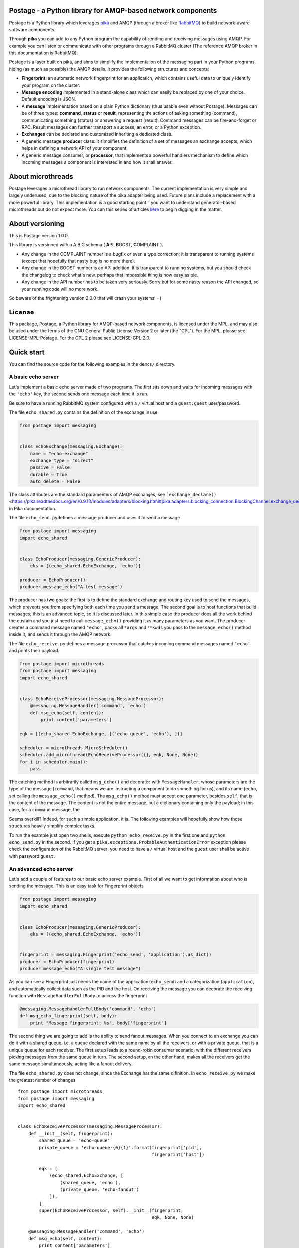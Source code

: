 Postage - a Python library for AMQP-based network components
============================================================

Postage is a Python library which leverages
`pika <https://github.com/pika/pika>`__ and AMQP (through a broker like
`RabbitMQ <http://www.rabbitmq.com/>`__) to build network-aware software
components.

Through **pika** you can add to any Python program the capability of
sending and receiving messages using AMQP. For example you can listen or
communicate with other programs through a RabbitMQ cluster (The
reference AMQP broker in this documentation is RabbitMQ).

Postage is a layer built on pika, and aims to simplify the
implementation of the messaging part in your Python programs, hiding (as
much as possible) the AMQP details. it provides the following structures
and concepts:

-  **Fingerprint**: an automatic network fingerprint for an application,
   which contains useful data to uniquely identify your program on the
   cluster.

-  **Message encoding** implemented in a stand-alone class which can
   easily be replaced by one of your choice. Default encoding is JSON.

-  A **message** implementation based on a plain Python dictionary (thus
   usable even without Postage). Messages can be of three types:
   **command**, **status** or **result**, representing the actions of
   asking something (command), communicating something (status) or
   answering a request (result). Command messages can be fire-and-forget
   or RPC. Result messages can further transport a success, an error, or
   a Python exception.

-  **Exchanges** can be declared and customized inheriting a dedicated
   class.

-  A generic message **producer** class: it simplifies the definition of
   a set of messages an exchange accepts, which helps in defining a
   network API of your component.

-  A generic message consumer, or **processor**, that implements a
   powerful handlers mechanism to define which incoming messages a
   component is interested in and how it shall answer.

About microthreads
==================

Postage leverages a microthread library to run network components. The
current implementation is very simple and largely underused, due to the
blocking nature of the pika adapter being used. Future plans include a
replacement with a more powerful library. This implementation is a good
starting point if you want to understand generator-based microthreads
but do not expect more. You can this series of articles
`here <http://lgiordani.github.io/blog/2013/03/25/python-generators-from-iterators-to-cooperative-multitasking/>`__
to begin digging in the matter.

About versioning
================

This is Postage version 1.0.0.

This library is versioned with a A.B.C schema ( **A**\ PI, **B**\ OOST,
**C**\ OMPLAINT ).

-  Any change in the COMPLAINT number is a bugfix or even a typo
   correction; it is transparent to running systems (except that
   hopefully that nasty bug is no more there).
-  Any change in the BOOST number is an API addition. It is transparent
   to running systems, but you should check the changelog to check
   what's new, perhaps that impossible thing is now easy as pie.
-  Any change in the API number has to be taken very seriously. Sorry
   but for some nasty reason the API changed, so your running code will
   no more work.

So beware of the frightening version 2.0.0 that will crash your systems!
=)

License
=======

This package, Postage, a Python library for AMQP-based network
components, is licensed under the MPL, and may also be used under the
terms of the GNU General Public License Version 2 or later (the "GPL").
For the MPL, please see LICENSE-MPL-Postage. For the GPL 2 please see
LICENSE-GPL-2.0.

Quick start
===========

You can find the source code for the following examples in the
``demos/`` directory.

A basic echo server
-------------------

Let's implement a basic echo server made of two programs. The first sits
down and waits for incoming messages with the ``'echo'`` key, the second
sends one message each time it is run.

Be sure to have a running RabbitMQ system configured with a ``/``
virtual host and a ``guest:guest`` user/password.

The file ``echo_shared.py`` contains the definition of the exchange in
use

.. code:: python

    from postage import messaging


    class EchoExchange(messaging.Exchange):
        name = "echo-exchange"
        exchange_type = "direct"
        passive = False
        durable = True
        auto_delete = False

The class attributes are the standard paramenters of AMQP exchanges, see
```exchange_declare()`` <https://pika.readthedocs.org/en/0.9.13/modules/adapters/blocking.html#pika.adapters.blocking_connection.BlockingChannel.exchange_declare>`__
in Pika documentation.

The file ``echo_send.py``\ defines a message producer and uses it to
send a message

.. code:: python

    from postage import messaging
    import echo_shared


    class EchoProducer(messaging.GenericProducer):
        eks = [(echo_shared.EchoExchange, 'echo')]

    producer = EchoProducer()
    producer.message_echo("A test message")

The producer has two goals: the first is to define the standard exchange
and routing key used to send the messages, which prevents you from
specifying both each time you send a message. The second goal is to host
functions that build messages; this is an advanced topic, so it is
discussed later. In this simple case the producer does all the work
behind the custain and you just need to call ``message_echo()``
providing it as many parameters as you want. The producer creates a
command message named ``'echo'``, packs all ``*args`` and ``**kwds`` you
pass to the ``message_echo()`` method inside it, and sends it through
the AMQP network.

The file ``echo_receive.py`` defines a message processor that catches
incoming command messages named ``'echo'`` and prints their payload.

.. code:: python

    from postage import microthreads
    from postage import messaging
    import echo_shared


    class EchoReceiveProcessor(messaging.MessageProcessor):
        @messaging.MessageHandler('command', 'echo')
        def msg_echo(self, content):
            print content['parameters']

    eqk = [(echo_shared.EchoExchange, [('echo-queue', 'echo'), ])]

    scheduler = microthreads.MicroScheduler()
    scheduler.add_microthread(EchoReceiveProcessor({}, eqk, None, None))
    for i in scheduler.main():
        pass

The catching method is arbitrarily called ``msg_echo()`` and decorated
with ``MessageHandler``, whose parameters are the type of the message
(``command``, that means we are instructing a component to do something
for us), and its name (``echo``, set calling the ``message_echo()``
method). The ``msg_echo()`` method must accept one parameter, besides
``self``, that is the content of the message. The content is not the
entire message, but a dictionary containing only the payload; in this
case, for a ``command`` message, the

Seems overkill? Indeed, for such a simple application, it is. The
following examples will hopefully show how those structures heavily
simplify complex tasks.

To run the example just open two shells, execute
``python echo_receive.py`` in the first one and ``python echo_send.py``
in the second. If you get a
``pika.exceptions.ProbableAuthenticationError`` exception please check
the configuration of the RabbitMQ server; you need to have a ``/``
virtual host and the ``guest`` user shall be active with password
``guest``.

An advanced echo server
-----------------------

Let's add a couple of features to our basic echo server example. First
of all we want to get information about who is sending the message. This
is an easy task for Fingerprint objects

.. code:: python

    from postage import messaging
    import echo_shared


    class EchoProducer(messaging.GenericProducer):
        eks = [(echo_shared.EchoExchange, 'echo')]


    fingerprint = messaging.Fingerprint('echo_send', 'application').as_dict()
    producer = EchoProducer(fingerprint)
    producer.message_echo("A single test message")

As you can see a Fingerprint just needs the name of the application
(``echo_send``) and a categorization (``application``), and
automatically collect data such as the PID and the host. On receiving
the message you can decorate the receiving function with
``MessageHandlerFullBody`` to access the fingerprint

.. code:: python

    @messaging.MessageHandlerFullBody('command', 'echo')
    def msg_echo_fingerprint(self, body):
        print "Message fingerprint: %s", body['fingerprint']

The second thing we are going to add is the ability to send fanout
messages. When you connect to an exchange you can do it with a shared
queue, i.e. a queue declared with the same name by all the receivers, or
with a private queue, that is a unique queue for each receiver. The
first setup leads to a round-robin consumer scenario, with the different
receivers picking messages from the same queue in turn. The second
setup, on the other hand, makes all the receivers get the same message
simultaneously, acting like a fanout delivery.

The file ``echo_shared.py`` does not change, since the Exchange has the
same difinition. In ``echo_receive.py`` we make the greatest number of
changes

::

    from postage import microthreads
    from postage import messaging
    import echo_shared


    class EchoReceiveProcessor(messaging.MessageProcessor):
        def __init__(self, fingerprint):
            shared_queue = 'echo-queue'
            private_queue = 'echo-queue-{0}{1}'.format(fingerprint['pid'],
                                                       fingerprint['host'])

            eqk = [
                (echo_shared.EchoExchange, [
                    (shared_queue, 'echo'),
                    (private_queue, 'echo-fanout')
                ]),
            ]
            super(EchoReceiveProcessor, self).__init__(fingerprint,
                                                       eqk, None, None)

        @messaging.MessageHandler('command', 'echo')
        def msg_echo(self, content):
            print content['parameters']

        @messaging.MessageHandlerFullBody('command', 'echo')
        def msg_echo_fingerprint(self, body):
            print "Message fingerprint: %s", body['fingerprint']


    fingerprint = messaging.Fingerprint('echo_receive', 'controller').as_dict()

    scheduler = microthreads.MicroScheduler()
    scheduler.add_microthread(EchoReceiveProcessor(fingerprint))
    for i in scheduler.main():
        pass

As you can see the ``EchoReceiveProcessor`` redefines the ``__init__()``
method to allow passing just a Fingerprint; as a side-effect, ``eqk`` is
now defined inside the method, but its nature does not change. It
encompasses now two queues for the same exchange; the first queue is
chared, given that every instance of the reveiver just names it
``echo-queue``, while the second is private because the name changes
with the PID and the host of the current receiver, and those values
together are unique in the cluster.

So we expect that sending messages with the ``echo`` key will result in
hitting just one of the receivers at a time, in a round-robin fashion,
while sending messages with the ``echo-fanout`` queue will reach every
receiver.

We defined two different functions to process the incoming ``echo``
message, ``msg_echo()`` and ``msg_echo_fingerprint``; this shows that
multiple functions can be set as handler for the same messages. In this
simple case the two functions could also be merged in a single one, but
sometimes it is better to separate the code of different
functionalities, not to mention that the code could also be loaded at
run-time, through a plugin system or a live definition.

An RPC echo server
------------------

The third version of the echo server shows how to implement RPC
messaging. As before the exchange does not change its signature, so
``echo_shared.py`` remains the same. When sending the message we must
specify the we want to send the RPC form using ``rpc_echo()`` instead of
``message_echo()``

.. code:: python

    from postage import messaging
    import echo_shared

    class EchoProducer(messaging.GenericProducer):
        eks = [(echo_shared.EchoExchange, 'echo')]

    fingerprint = messaging.Fingerprint('echo_send', 'application').as_dict()
    producer = EchoProducer(fingerprint)

    reply = producer.rpc_echo("RPC test message")
    if reply:
        print reply.body['content']['value']
    else:
        print "RPC failed"

Remember that RPC calls are blocking, so your program will hang at the
line ``reply = producer.rpc_echo("RPC test message")``, waiting for the
server to answer. Once the reply has been received, it can be tested and
used as any other message; Postage RPC can return success, error or
exception replies, and their content changes accordingly.

The receiver does not change severely; you just need to change the
handler dadicated to the incoming ``echo`` message. The decorator is now
``RpcHandler`` and the method must accept a third argument, that is the
function that must be called to answer the incoming message. You have to
pass this function a suitable message, i.e. a ``MessageResult`` if
successfull, other messages to signal an error or an exception. Please
note that after you called the reply function you can continue executing
code.

API Documentation
=================

Here you find a description of the messaging part of Postage. Being
Postage based on AMQP, this help presumes you are familiar with
structures defined by this latter (exchanges, queues, bindings, virtual
hosts, ...) and that you already have a working messaging system (for
example a RabbitMQ cluster).

In the code and in the following text you will find the two terms
"application" and "component" used with the same meaning: a Python
executable which communicates with others using AMQP messages through
Postage. Due to the nature of AMQP you can have components written in
several languages working together: here we assumer both producers and
consumers are written using Postage, but remember that you can make
Postage components work with any other, as far as you stick to its
representation of messages (more on that later).

Environment variables
---------------------

Postage reads three environment variables, ``POSTAGE_VHOST``,
``POSTAGE_USER``, and ``POSTAGE_PASSWORD``, which contain the RabbitMQ
virtual host in use, the user name and the password. The default values
for them are ``/``, ``guest``, ``guest``, i.e. the default values you
can find in a bare RabbitMQ installation. Previous versions used
``POSTAGE_RMQ_USER`` and ``POSTAGE_RMQ_PASSWORD``, which are still
supported but deprecated.

Using the environment variables, especially ``POSTAGE_VHOST``, you can
easily setup production and development environment and to switch you
just need to set the variable before executing your Python components

.. code:: sh

    POSTAGE_VHOST=development mycomponent.py

You obviously need to configure RabbitMQ according to your needs,
declaring the virtual hosts you want.

Setting up separate environment enables your components to exchange
messages without interfering with the production systems, thus avoiding
you to install a separate cluster to test software. The HUP acronym is
used somewhere in the code to mean Host, User, Password, that is the
tuple needed to connect to RabbitMQ plus the virtual host.

A last environment variable, ``POSTAGE_DEBUG_MODE``, drives the debug
output if set to ``true``. It is intended for Postage debugging use
only, since its output is pretty verbose.

Fingerprint
-----------

When componentized system become large you need a good way to identify
your components, so a simple ``Fingerprint`` object is provided to
encompass useful values, which are:

-  ``name``: the name of the component or executable
-  ``type``: a rough plain categorization of the component
-  ``pid``: the OS pid of the component executable
-  ``host``: the host the component is running on
-  ``user``: the OS user running the component executable
-  ``vhost``: the RabbitMQ virtual host the component is running on

This object is mainly used to simplify the management of all those
values, and to allow writing compact code. Since Postage messages are
dictionaries (see below) the object provides a ``as_dict()`` method to
return its dictionary form, along with a ``as_tuple()`` method to
provide the tuple form.

You can use any class to encompass the values you need to identify your
components: Postage ALWAYS uses the dictionary form of fingerprints, so
you need a way to give a meaningful dictionary representation of your
class of choice.

Obviously to uniquely identify a component on a network you need just
host and pid values, but a more complete set of values can greatly
simplify management.

Fingerprint objects can automatically retrieve all values from the OS,
needing only the name and type values; if not passed those are ``None``.

.. code:: python

    fingerprint = Fingerprint(name="mycomponent")
    print fingerprint.as_dict()

Encoder
-------

Postage messages are Python dictionaries serialized in JSON. The
``JsonEncoder`` object provides the ``encode()`` and ``decode()``
methods and the correct type ``application/json``. Encoder class can be
easly replaced in your components, provided that it sticks to this
interface.

Messages
--------

To manage the different types of messages, appropriate objects have been
defined. The base object is ``Message``: it has a **type**, a **name**
and a **category**. It can encompass a **fingerprint** and a
**content**, which are both dictionaries.

The type of the message is free, even if some have been already defined
in Postage: **command**, **status**, and **result**. This categorization
allows the consumers to filter incoming messages according to the action
they require.

The category of the message is not free, and must be one of **message**
and **rpc** (this nomenclature is somewhat misleading, since RPC are
messages just like the standard ones; future plans include a review of
it). The first type marks fire-and-forget messages, while the second
signals RPC ones.

The dictionary form of the message is the following:

.. code:: python

    message = {
        'type': message_type,
        'name': message_name,
        'category': message_category,
        'version': '2',
        'fingerprint': {...},
        'content': {...},
        '_reserved': {...}
        }

The ``content`` key contains the actual data you put in your message,
and its structure is free.

**Command** messages send a command to another component. The command
can be a fire-and-forget one or an RPC call, according to the message
category; the former is implemented by the ``MessageCommand`` class,
while the latter is implemented by ``RpcCommand``. Both classes need the
name of the command and an optional dictionary of parameters, which are
imposed by the actual command. The message fingerprint can be set with
its ``fingerprint(**kwds)`` method.ы

.. code:: python

        m = messaging.MessageCommand('sum', parameters={a=5, b=6})
        f = Fingerprint(name='mycomponent')
        m.fingerprint(f.as_dict())

**Status** messages bear the status of an application, along with the
application fingerprint. The class which implements this type is
``MessageStatus``. This object needs only a single parameter, which is
the status itself. Not that as long as the status is serializable, it
can be of any nature. ы
``python     m = messaging.MessageStatus('online')``

**Result** messages contain the result of an RPC call: three classes
have this type, ``MessageResult``, ``MessageResultError``,
``MessageResultException``. The first is the result of a successful
call, the second is the result of an error in a call, while the third
signals that an exception was raised by the remote component. This error
classification has been inspired by Erlang error management, which I
find a good solution. All three classes contain a **value** and a
**message**, but for errors the value is ``None`` and for exceptions it
is the name of the Python exception.

.. code:: python

        try:
            result = some_operation()
            m = messaging.MessageResult(result)
        except Exception as exc:
            m = messaging.MessageResultException(exc.__class__.__name__, exc.__str__())

Exchange
--------

The ``Exchange`` class allows to declare exchanges just by customizing
the class parameters. It provides a ``parameters`` class property that
gives a dictionary representation of the exchange itself, as required by
the ``exchange_declare()`` method of the AMQP channel.

To declare your own exchange you just need to inherit ``Exchange``

.. code:: python

    from postage import messaging
    class MyExchange(messaging.Exchange):
        name = "my-custom-exchange"
        exchange_type = "topic"
        passive = False
        durable = True
        auto_delete = False

GenericProducer
---------------

When you use AMQP you are free to use any format for your messages and
any protocol for sending and receiving data. Postage gives you a
predefined, though extensible, message format, the ``Message`` object.
Moreover, through ``GenericProducer``, it gives you a way to easily
define an API, i.e. a set of shortcut functions that create and send
messages, through which you can interact with your system.

To better introduce the simplification implemented by
``GenericProducer`` let us recap what a component shall do to send a
message using pika and the ``Message`` object.

1. a ``Message`` object has to be declared and filled with the
   information we want to send, according to a given predefined format
   (the message API of our system). The message must contain the correct
   fingerprint and be encoded using the encoder of your choice (choice
   that must be shared by all other components in the system).

2. A connection to the AMQP broker must be established, then all the
   target exchanges must be declared.

3. For each exchange you want to receive the message you shall publish
   it giving the correct routing key for that exchange: the keys you can
   use are part of your messaging API, so you have to "document" them
   when you publish the specification for your exchanges.

As you can see this can quickly lead to a bunch o repeated code, as the
set of operation you need are often the same or very similar; moreover,
it needs a source of documentation outside the code, that is, the API
does not document itself (here I mean: there is no way to get a grasp on
the set of messages you are defining in your API).

Let us see how ``GenericProducer`` solves these issues.

First of all you need to define an exchange:

.. code:: python

    class LoggingExchange(messaging.Exchange):
        name = logging-exchange"
        exchange_type = "direct"
        passive = False
        durable = True
        auto_delete = False

Then you need to define a producer, i.e. an object that inherits from
``GenericProducer``:

.. code:: python

    class LoggingProducer(messaging.GenericProducer):
        pass

since the aim of the producer is that of simplify sending messages to an
exchange you can here specify a set of exchanges/key couples (EKs) which
will be used by default (more on this later).

.. code:: python

    class LoggingProducer(messaging.GenericProducer):
        eks = [(LoggingExchange, 'log')]

Now you have to define a function that builds a ``Message`` containing
the data you want to send

.. code:: python

    class LoggingProducer(messaging.GenericProducer):
        eks = [(LoggingExchange, "log")]
        
        def build_message_status_online(self):
            return messaging.MessageStatus('online')

This allows you to write the following code

.. code:: python

    producer = LoggingProducer()
    producer.message_status_online()

which will build a ``MessageStatus`` containing the ``'online'`` status
string and will send it to the exchange named ``logging-exchange`` with
``'log'`` as routing key.

Magic methods
~~~~~~~~~~~~~

As you can see ``GenericProducer`` automatically defines a
``message_name()`` method that wraps each of the
``build_message_name()`` methods you defines. The same happens with RPC
messages, where the ``rpc_name()`` method is automatically created to
wrap ``build_rpc_name()``.

``message_*()`` methods accept two special keyword arguments, namely
**\_key**, **\_eks**, that change the way the message is sent. The
behaviour of the two keywords follows the following algorithm:

1. Calling ``message_name()`` sends the message with the predefined
   ``eks``, i.e. those defined in the producer class. This means that
   the message is sent to each exchange listed in the ``eks`` list of
   the class, with the associated key.

2. Calling ``message_name(_key='rk')`` sends the message to the first
   exchange in ``eks`` with the key ``rk``.
3. Calling ``message_name(_eks=[(exchange1, rk1), (exchange2, rk2)])``
   uses the specified eks instead of the content of the default ``eks``
   variable; in this case sends the message to ``exchange1`` with
   routing key ``rk1`` and to ``exchange2`` with routing key ``rk2``.

If you speficy both ``_eks`` and ``_key`` the latter will be ignored.
This system allows you to specify a default behaviour when writing the
producer and to customize the routing key or even the exchange on the
fly.

RPC messages accept also ``_timeout`` (seconds), ``_max_retry`` and
``_queue_only`` to customize the behaviour of the producer when waiting
for RPC answers (more on that later).

Fingerprint
~~~~~~~~~~~

When a ``GenericProducer`` is instanced a ``Fingerprint`` in its
dictionary form can be passed as argument and this is included in each
message object the producer sends. If not given, a bare fingerprint is
created inside the object.

.. code:: python

    f = Fingerprint(name='mycomponent')
    producer = LoggingProducer(fingerprint=f.as_dict())
    producer.message_status_online()

Generic messages
~~~~~~~~~~~~~~~~

You can use a producer to send generic messages using the ``message()``
method

.. code:: python

    p = messaging.GenericProducer()
    p.message(1, "str", values={1, 2, 3, "numbers"},
        _eks=[(MyExchangeCls, "a_routing_key")])

RPC calls
~~~~~~~~~

RPC calls are blocking calls that leverage a very simple mechanism: the
low level AMQP message is given a (usually temporary and private) queue
through its ``reply_to`` property, and this is explicitely used by the
receiver to send an answer.

In Postage an RPC message is defined by a ``build_rpc_name()`` method in
a ``GenericProducer`` and called with ``rpc_name()``; it returns a
result message as sent by the component that answered the call and thus
its type should be one of ``MessageResult``, ``MessageResultError`` or
``MessageResultException`` for plain Postage.

RPC messages accept the following parameters: ``_timeout`` (the message
timeout, defaults to 30 seconds), ``_max_retry`` (the maximum number of
times the message shall be sent again when timing out, default to 4),
and ``_queue_only`` (the call returns the temporary queue on which the
answer message will appear, instead of the message itself).

When the maximum number of tries has been reached the call returns a
``MessageResultException`` with the ``TimeoutError`` exception.

GenericConsumer
---------------

The ``GenericConsumer`` class implements a standard AMQP consumer, i.e.
an object that can connect to exchanges through queues and fetch
messages.

A class that inherits from ``GenericConsumer`` shall define an ``eqk``
class attribute which is a list of tuples in the form
``(Exchange, [(Queue, Key), (Queue, Key), ...])``; each tuple means that
the given exchange will be subscribed by the listed queues, each of them
with the relative routing key.

.. code:: python

    class MyConsumer(GenericConsumer):
        eqk = (PingExchage, [('ping_queue', 'ping_rk')], LogExchange, [('log_queue', 'log')])

Apart from declaring bindings in the class you can use the
``queue_bind()`` method that accept an exchange, a queue and a key. This
can be useful if you have to declare queues at runtime or if parameters
such as routing key depend on some value you cannot access at
instantiation time.

MessageProcessor
----------------

``MessageProcessor`` objects leverage ``GenericConsumer`` to full power
=) A ``MessageProcessor`` is a ``MicroThread`` with two main attributes:
``self.consumer`` (a ``GenericConsumer`` or derived class) and a
``self.fingerprint`` (a ``Fingerprint`` in its dictionary form).

Inside a ``MessageProcessor`` you can define a set of methods called
"message handlers" that process incoming messages. The methods can be
freely called and have to be decorated with the ``@MessageHandler``
decorator; this needs two parameters: the type of the message and the
name. So defining

.. code:: python

    @MessageHandler('command', 'quit')
    def msg_quit(self, content):
        [...]

you make the method ``msg_quit()`` process each incoming message which
type is ``command`` and name is ``quit``. You can define as many message
handlers as you want for the same message type/name, but beware that
they are all executed in random order. As you can see from the example a
message handler method must accept a parameter which receives the
content of the processed message.

You can also decorate a method with the ``@RpcHandler`` decorator; in
that case the method must accept two parameters, the first being the
content of the received message, the second a reply function. The method
has the responsibility of calling it passing a ``MessageResult`` or
derived object. This mechanism allows the handler to do some cleanup
after sending the reply.

Message handlers can also be defined as classes inside a
``MessageProcessor`` and have to inherit from ``Handler`` and define a
``call()`` method which accepts only self; it can then access the
``self.data`` and ``self.reply_func`` attributes that contain the
incoming message and the return function. The difference between the
method and class version of the message handlers is that the class
version can access the underlying ``MessageProcessor`` through its
``self.processor`` attribute. This is useful to access the fingerprint
of the message or any other attribute that is included in the processor.
A class is then in general richer thana simple method, thus giving more
freedom to the programmer.

The last available decorator is ``MessageHandlerFullBody`` that passes
to the decorated method or class the full body of the incoming message
instead that only the value of the ``content`` key like
``MessageHandler`` and ``RpcHandler`` do.
